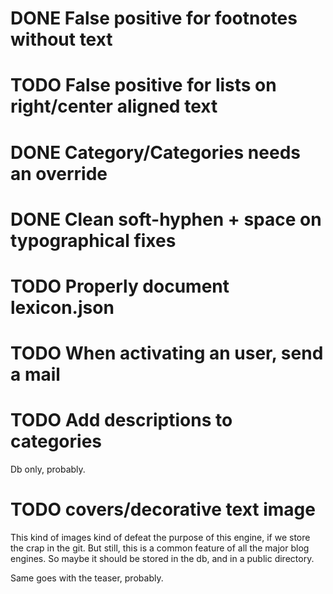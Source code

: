 * DONE False positive for footnotes without text
  CLOSED: [2015-03-22 dom 09:09]
* TODO False positive for lists on right/center aligned text
* DONE Category/Categories needs an override
  CLOSED: [2015-03-22 dom 12:42]
* DONE Clean soft-hyphen + space on typographical fixes
  CLOSED: [2015-03-22 dom 09:09]
* TODO Properly document lexicon.json
* TODO When activating an user, send a mail
* TODO Add descriptions to categories

Db only, probably.

* TODO covers/decorative text image 

This kind of images kind of defeat the purpose of this engine, if we
store the crap in the git. But still, this is a common feature of all
the major blog engines. So maybe it should be stored in the db, and in
a public directory.

Same goes with the teaser, probably.


